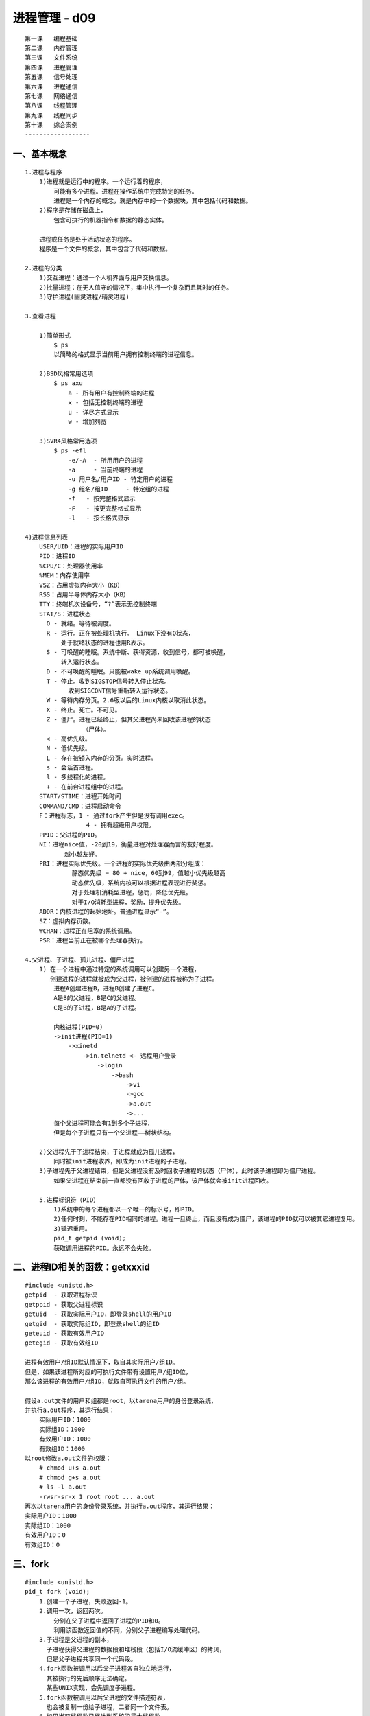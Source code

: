 ##############
进程管理 - d09 
##############

::

    第一课   编程基础
    第二课   内存管理
    第三课   文件系统
    第四课   进程管理
    第五课   信号处理
    第六课   进程通信
    第七课   网络通信
    第八课   线程管理
    第九课   线程同步
    第十课   综合案例
    ------------------

*************
一、基本概念
*************

::

    1.进程与程序
        1)进程就是运行中的程序。一个运行着的程序，
            可能有多个进程。进程在操作系统中完成特定的任务。
            进程是一个内存的概念，就是内存中的一个数据块，其中包括代码和数据。
        2)程序是存储在磁盘上，
            包含可执行的机器指令和数据的静态实体。

        进程或任务是处于活动状态的程序。
        程序是一个文件的概念，其中包含了代码和数据。

    2.进程的分类
        1)交互进程：通过一个人机界面与用户交换信息。
        2)批量进程：在无人值守的情况下，集中执行一个复杂而且耗时的任务。
        3)守护进程(幽灵进程/精灵进程)

    3.查看进程

        1)简单形式
            $ ps
            以简略的格式显示当前用户拥有控制终端的进程信息。

        2)BSD风格常用选项
            $ ps axu
                a - 所有用户有控制终端的进程
                x - 包括无控制终端的进程
                u - 详尽方式显示
                w - 增加列宽

        3)SVR4风格常用选项
            $ ps -efl
                -e/-A  - 所用用户的进程
                -a     - 当前终端的进程
                -u 用户名/用户ID - 特定用户的进程
                -g 组名/组ID     - 特定组的进程
                -f   - 按完整格式显示
                -F   - 按更完整格式显示
                -l   - 按长格式显示

    4)进程信息列表
        USER/UID：进程的实际用户ID
        PID：进程ID
        %CPU/C：处理器使用率
        %MEM：内存使用率
        VSZ：占用虚拟内存大小（KB）
        RSS：占用半导体内存大小（KB）
        TTY：终端机次设备号，“?”表示无控制终端
        STAT/S：进程状态
          O - 就绪。等待被调度。
          R - 运行。正在被处理机执行。 Linux下没有O状态，
              处于就绪状态的进程也用R表示。
          S - 可唤醒的睡眠。系统中断、获得资源，收到信号，都可被唤醒，
              转入运行状态。
          D - 不可唤醒的睡眠。只能被wake_up系统调用唤醒。
          T - 停止。收到SIGSTOP信号转入停止状态。
                收到SIGCONT信号重新转入运行状态。
          W - 等待内存分页。2.6版以后的Linux内核以取消此状态。
          X - 终止。死亡。不可见。  
          Z - 僵尸。进程已经终止，但其父进程尚未回收该进程的状态
                    （尸体）。
          < - 高优先级。
          N - 低优先级。
          L - 存在被锁入内存的分页。实时进程。
          s - 会话首进程。
          l - 多线程化的进程。
          + - 在前台进程组中的进程。
        START/STIME：进程开始时间
        COMMAND/CMD：进程启动命令
        F：进程标志，1 - 通过fork产生但是没有调用exec。
                     4 - 拥有超级用户权限。
        PPID：父进程的PID。
        NI：进程nice值，-20到19，衡量进程对处理器而言的友好程度。
               越小越友好。
        PRI：进程实际优先级。一个进程的实际优先级由两部分组成：
                 静态优先级 = 80 + nice，60到99，值越小优先级越高
                 动态优先级，系统内核可以根据进程表现进行奖惩。
                 对于处理机消耗型进程，惩罚，降低优先级。
                 对于I/O消耗型进程，奖励，提升优先级。
        ADDR：内核进程的起始地址。普通进程显示“-”。
        SZ：虚拟内存页数。
        WCHAN：进程正在阻塞的系统调用。
        PSR：进程当前正在被哪个处理器执行。

    4.父进程、子进程、孤儿进程、僵尸进程
        1) 在一个进程中通过特定的系统调用可以创建另一个进程，
           创建进程的进程就被成为父进程，被创建的进程被称为子进程。
            进程A创建进程B，进程B创建了进程C。
            A是B的父进程，B是C的父进程。
            C是B的子进程，B是A的子进程。

            内核进程(PID=0)
            ->init进程(PID=1)
                ->xinetd
                    ->in.telnetd <- 远程用户登录
                        ->login
                            ->bash
                                ->vi
                                ->gcc
                                ->a.out
                                ->...
            每个父进程可能会有1到多个子进程，
            但是每个子进程只有一个父进程――树状结构。

        2)父进程先于子进程结束，子进程就成为孤儿进程，
            同时被init进程收养，即成为init进程的子进程。
        3)子进程先于父进程结束，但是父进程没有及时回收子进程的状态（尸体），此时该子进程即为僵尸进程。
            如果父进程在结束前一直都没有回收子进程的尸体，该尸体就会被init进程回收。

        5.进程标识符（PID）
            1)系统中的每个进程都以一个唯一的标识号，即PID。
            2)任何时刻，不能存在PID相同的进程。进程一旦终止，而且没有成为僵尸，该进程的PID就可以被其它进程复用。
            3)延迟重用。
            pid_t getpid (void);
            获取调用进程的PID。永远不会失败。

**********************************
二、进程ID相关的函数：getxxxid
**********************************

::

    #include <unistd.h>
    getpid  - 获取进程标识
    getppid - 获取父进程标识
    getuid  - 获取实际用户ID，即登录shell的用户ID
    getgid  - 获取实际组ID，即登录shell的组ID
    geteuid - 获取有效用户ID
    getegid - 获取有效组ID

    进程有效用户/组ID默认情况下，取自其实际用户/组ID。
    但是，如果该进程所对应的可执行文件带有设置用户/组ID位，
    那么该进程的有效用户/组ID，就取自可执行文件的用户/组。

    假设a.out文件的用户和组都是root，以tarena用户的身份登录系统，
    并执行a.out程序，其运行结果：
        实际用户ID：1000
        实际组ID：1000
        有效用户ID：1000
        有效组ID：1000
    以root修改a.out文件的权限：
        # chmod u+s a.out
        # chmod g+s a.out
        # ls -l a.out
        -rwsr-sr-x 1 root root ... a.out
    再次以tarena用户的身份登录系统，并执行a.out程序，其运行结果：
    实际用户ID：1000
    实际组ID：1000
    有效用户ID：0
    有效组ID：0

**************
三、fork
**************

::

    #include <unistd.h>
    pid_t fork (void);
        1.创建一个子进程，失败返回-1。
        2.调用一次，返回两次。
            分别在父子进程中返回子进程的PID和0。
            利用该函数返回值的不同，分别父子进程编写处理代码。
        3.子进程是父进程的副本，
          子进程获得父进程的数据段和堆栈段（包括I/O流缓冲区）的拷贝，
          但是父子进程共享同一个代码段。
        4.fork函数被调用以后父子进程各自独立地运行，
          其被执行的先后顺序无法确定。
          某些UNIX实现，会先调度子进程。
        5.fork函数被调用以后父进程的文件描述符表，
          也会被复制一份给子进程，二者同一个文件表。
        6.如果当前线程数已经达到系统的最大线程数，
          或者当前用户的进程数已经达到该用户的最大进程数，
          那么fork函数会失败。
        $ cat /proc/sys/kernel/threads-max
        $ ulimit -u
        ioctl
